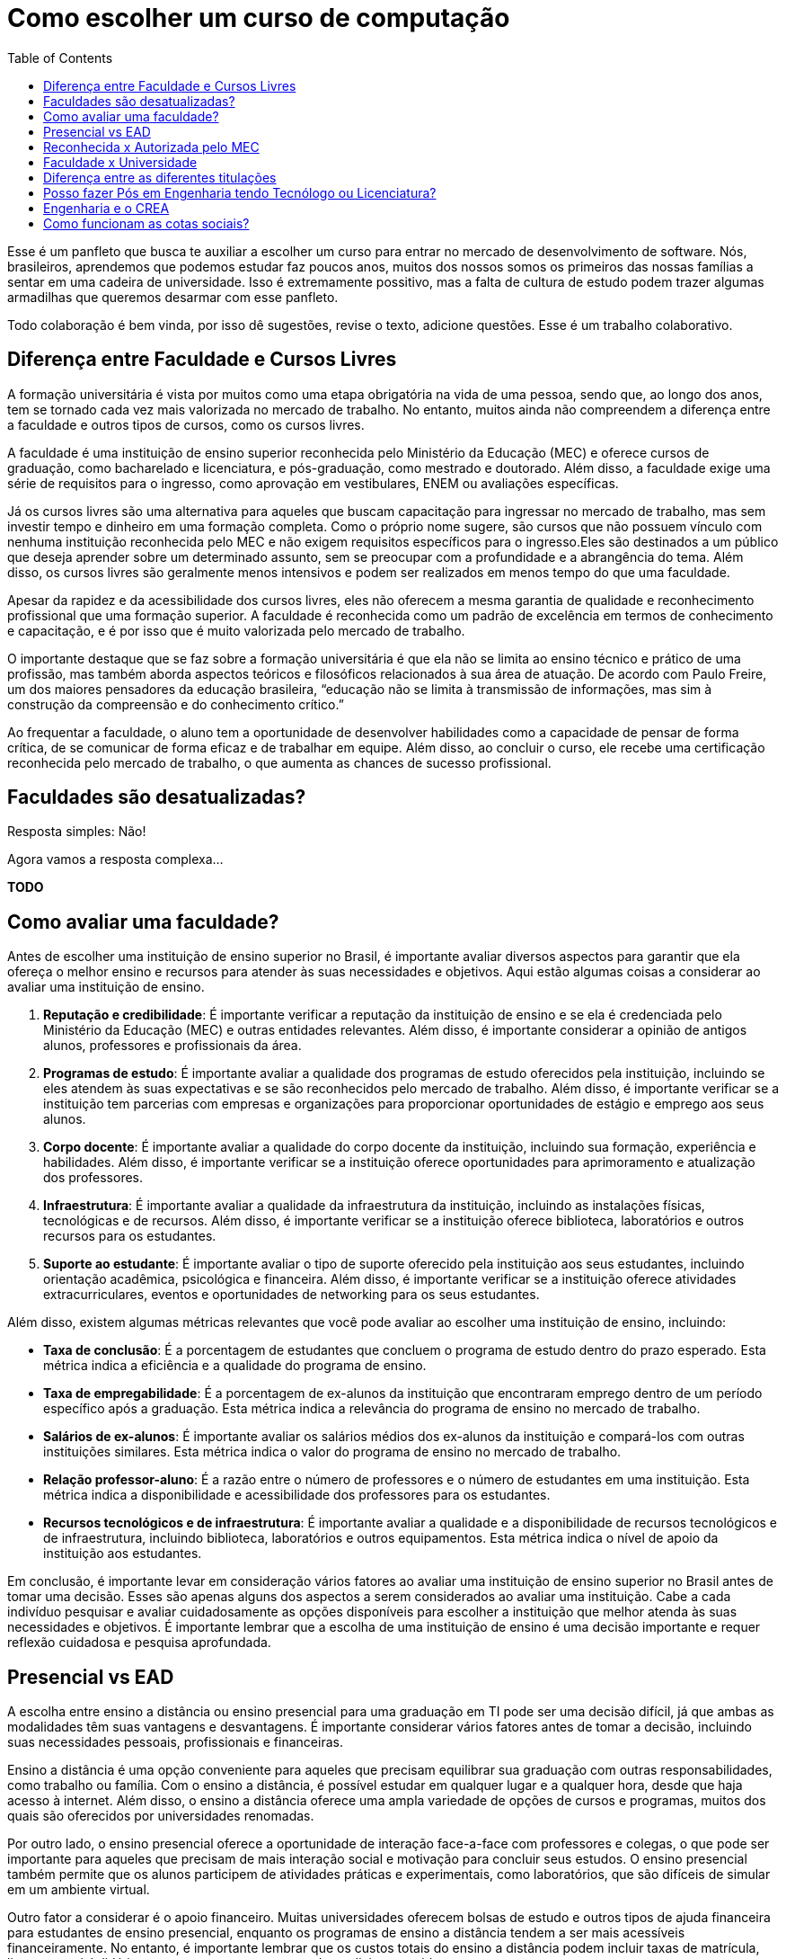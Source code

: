 = Como escolher um curso de computação
:toc: left
:toclevels: 1
:language: asciidoc
:docref: link:/docs

Esse é um panfleto que busca te auxiliar a escolher um curso para entrar no mercado de desenvolvimento de software. 
Nós, brasileiros, aprendemos que podemos estudar faz poucos anos, muitos dos nossos somos os primeiros das nossas 
famílias a sentar em uma cadeira de universidade. Isso é extremamente possitivo, mas a falta de cultura de estudo 
podem trazer algumas armadilhas que queremos desarmar com esse panfleto.

Todo colaboração é bem vinda, por isso dê sugestões, revise o texto, adicione questões. Esse é um trabalho colaborativo.

== Diferença entre Faculdade e Cursos Livres

A formação universitária é vista por muitos como uma etapa obrigatória na vida de uma pessoa, sendo que, ao longo dos anos, tem se tornado cada vez mais valorizada no mercado de trabalho. No entanto, muitos ainda não compreendem a diferença entre a faculdade e outros tipos de cursos, como os cursos livres.

A faculdade é uma instituição de ensino superior reconhecida pelo Ministério da Educação (MEC) e oferece cursos de graduação, como bacharelado e licenciatura, e pós-graduação, como mestrado e doutorado. Além disso, a faculdade exige uma série de requisitos para o ingresso, como aprovação em vestibulares, ENEM ou avaliações específicas.

Já os cursos livres são uma alternativa para aqueles que buscam capacitação para ingressar no mercado de trabalho, mas sem investir tempo e dinheiro em uma formação completa. Como o próprio nome sugere, são cursos que não possuem vínculo com nenhuma instituição reconhecida pelo MEC e não exigem requisitos específicos para o ingresso.Eles são destinados a um público que deseja aprender sobre um determinado assunto, sem se preocupar com a profundidade e a abrangência do tema. Além disso, os cursos livres são geralmente menos intensivos e podem ser realizados em menos tempo do que uma faculdade.

Apesar da rapidez e da acessibilidade dos cursos livres, eles não oferecem a mesma garantia de qualidade e reconhecimento profissional que uma formação superior. A faculdade é reconhecida como um padrão de excelência em termos de conhecimento e capacitação, e é por isso que é muito valorizada pelo mercado de trabalho. 

O importante destaque que se faz sobre a formação universitária é que ela não se limita ao ensino técnico e prático de uma profissão, mas também aborda aspectos teóricos e filosóficos relacionados à sua área de atuação. De acordo com Paulo Freire, um dos maiores pensadores da educação brasileira, “educação não se limita à transmissão de informações, mas sim à construção da compreensão e do conhecimento crítico.”

Ao frequentar a faculdade, o aluno tem a oportunidade de desenvolver habilidades como a capacidade de pensar de forma crítica, de se comunicar de forma eficaz e de trabalhar em equipe. Além disso, ao concluir o curso, ele recebe uma certificação reconhecida pelo mercado de trabalho, o que aumenta as chances de sucesso profissional.

== Faculdades são desatualizadas?

Resposta simples: Não!

Agora vamos a resposta complexa...

**TODO**

== Como avaliar uma faculdade?
Antes de escolher uma instituição de ensino superior no Brasil, é importante avaliar diversos aspectos para garantir que ela ofereça o melhor ensino e recursos para atender às suas necessidades e objetivos. Aqui estão algumas coisas a considerar ao avaliar uma instituição de ensino.

1. **Reputação e credibilidade**: É importante verificar a reputação da instituição de ensino e se ela é credenciada pelo Ministério da Educação (MEC) e outras entidades relevantes. Além disso, é importante considerar a opinião de antigos alunos, professores e profissionais da área.
2. **Programas de estudo**: É importante avaliar a qualidade dos programas de estudo oferecidos pela instituição, incluindo se eles atendem às suas expectativas e se são reconhecidos pelo mercado de trabalho. Além disso, é importante verificar se a instituição tem parcerias com empresas e organizações para proporcionar oportunidades de estágio e emprego aos seus alunos.
3. **Corpo docente**: É importante avaliar a qualidade do corpo docente da instituição, incluindo sua formação, experiência e habilidades. Além disso, é importante verificar se a instituição oferece oportunidades para aprimoramento e atualização dos professores.
4. **Infraestrutura**: É importante avaliar a qualidade da infraestrutura da instituição, incluindo as instalações físicas, tecnológicas e de recursos. Além disso, é importante verificar se a instituição oferece biblioteca, laboratórios e outros recursos para os estudantes.
5. **Suporte ao estudante**: É importante avaliar o tipo de suporte oferecido pela instituição aos seus estudantes, incluindo orientação acadêmica, psicológica e financeira. Além disso, é importante verificar se a instituição oferece atividades extracurriculares, eventos e oportunidades de networking para os seus estudantes.

Além disso, existem algumas métricas relevantes que você pode avaliar ao escolher uma instituição de ensino, incluindo:

- **Taxa de conclusão**: É a porcentagem de estudantes que concluem o programa de estudo dentro do prazo esperado. Esta métrica indica a eficiência e a qualidade do programa de ensino.
- **Taxa de empregabilidade**: É a porcentagem de ex-alunos da instituição que encontraram emprego dentro de um período específico após a graduação. Esta métrica indica a relevância do programa de ensino no mercado de trabalho.
- **Salários de ex-alunos**: É importante avaliar os salários médios dos ex-alunos da instituição e compará-los com outras instituições similares. Esta métrica indica o valor do programa de ensino no mercado de trabalho.
- **Relação professor-aluno**: É a razão entre o número de professores e o número de estudantes em uma instituição. Esta métrica indica a disponibilidade e acessibilidade dos professores para os estudantes.
- **Recursos tecnológicos e de infraestrutura**: É importante avaliar a qualidade e a disponibilidade de recursos tecnológicos e de infraestrutura, incluindo biblioteca, laboratórios e outros equipamentos. Esta métrica indica o nível de apoio da instituição aos estudantes.

Em conclusão, é importante levar em consideração vários fatores ao avaliar uma instituição de ensino superior no Brasil antes de tomar uma decisão. Esses são apenas alguns dos aspectos a serem considerados ao avaliar uma instituição. Cabe a cada indivíduo pesquisar e avaliar cuidadosamente as opções disponíveis para escolher a instituição que melhor atenda às suas necessidades e objetivos. É importante lembrar que a escolha de uma instituição de ensino é uma decisão importante e requer reflexão cuidadosa e pesquisa aprofundada.

== Presencial vs EAD

A escolha entre ensino a distância ou ensino presencial para uma graduação em TI pode ser uma decisão difícil, já que ambas as modalidades têm suas vantagens e desvantagens. É importante considerar vários fatores antes de tomar a decisão, incluindo suas necessidades pessoais, profissionais e financeiras.

Ensino a distância é uma opção conveniente para aqueles que precisam equilibrar sua graduação com outras responsabilidades, como trabalho ou família. Com o ensino a distância, é possível estudar em qualquer lugar e a qualquer hora, desde que haja acesso à internet. Além disso, o ensino a distância oferece uma ampla variedade de opções de cursos e programas, muitos dos quais são oferecidos por universidades renomadas.

Por outro lado, o ensino presencial oferece a oportunidade de interação face-a-face com professores e colegas, o que pode ser importante para aqueles que precisam de mais interação social e motivação para concluir seus estudos. O ensino presencial também permite que os alunos participem de atividades práticas e experimentais, como laboratórios, que são difíceis de simular em um ambiente virtual.

Outro fator a considerar é o apoio financeiro. Muitas universidades oferecem bolsas de estudo e outros tipos de ajuda financeira para estudantes de ensino presencial, enquanto os programas de ensino a distância tendem a ser mais acessíveis financeiramente. No entanto, é importante lembrar que os custos totais do ensino a distância podem incluir taxas de matrícula, livros, material didático, etc., e que esses custos podem adicionar rapidamente.

Em termos de carreira, ambas as opções geralmente oferecem aos graduados as mesmas oportunidades de emprego. No entanto, é importante verificar se a universidade ou o programa escolhido tem credibilidade e é reconhecido pelas empresas da área. Além disso, é importante lembrar que, em muitos casos, o ensino presencial oferece aos alunos a oportunidade de fazer networking e estabelecer conexões importantes com professores e colegas, o que pode ser valioso na procura de emprego.

Em resumo, a escolha entre ensino a distância e ensino presencial depende de suas necessidades pessoais e profissionais. 

== Reconhecida x Autorizada pelo MEC

Diversas Universidades principalmente as que estão começando (principalmente as que antes eram empresas de cursos 
livres) usam o termo "Autorizada pelo MEC" como meio de propagando, uma forma de demonstrar confiabilidade, porém
é importante notar que **todo curso superior deve ser autorizado pelo MEC** sem exceção, ponto. Um curso que não é
autorizado pelo MEC não pode ser considerado como Ensino Superior. É possível consultar quais cursos são autorizados
pelo https://emec.mec.gov.br/[MEC].

Dito isso, é importante saber que *autorizada* e *reconhecida* são termos diferentes e que implicam em níveis diferentes
de reconhecimento do Curso que você está se matriculando. A partir do momento que uma instituição é aprovada para ministrar
qualquer curso de ensino superior o curso é *autorizado* isso significa que ainda é um curso novo e sequer passou por qualquer
avaliação de desempenho ou pelas avaliações do  Instituto Nacional de Estudos e Pesquisas Educacionais Anísio Teixeira Legislação 
e Documentos (INEP) que faz a avaliação do currículo, infraestrutura, professores e demais pontos a respeito daquele curso.

Para ser *reconhecida* pelo MEC a instituição de ensino tem que solicitar essa avaliação após ter pelo menos o tempo mínimo
de funcionamento de 50% da carga total do curso, somente após ser aprovada nas citadas avaliações é que então o curso passa
a receber o reconhecimento do MEC e os diplomas expedidos por essa instituição passam a ter reconhecimento.

== Faculdade x Universidade

Apesar de normalmente na comunicação informal ambos termos serem usado intercambiavelmente para designar qualquer
instituição que oferta cursos de nível superior (e isso não está tão errado) existe uma diferença entre ambas instituições
em sua definição. Começando com a semelhança entre ambas, tanto faculdades quanto universidades podem oferecer cursos de
ensino superior (e daí o uso popular), porém quanto as diferenças:

- **Faculdades** tem o direcionamento a uma área de formação, tem sua atuação focada primariamente à área de ensino podendo
ou não possuir atividades de extensão e pesquisa (as faculdades não possuem a obrigação de desenvolver projetos de pesquisa).
A exigência de formação na pós-graduação dos professores é de um terço do quadro e não há a necessidade de que eles trabalhem
de forma integral (exclusiva) na faculdade. Além disso, as faculdades tendem a ter espaços físicos (campus) menores justamente
por se tratar de instituições com foco mais específico e um número menor de cursos.

- **Universidades** possuem diversos cursos em diversas áreas do conhecimento. Elas tem uma autonomia maior aos órgãos de avaliação
como o MEC por terem o reconhecimento de sua atuação, podendo criar e mudar cursos e currículos de forma mais autônoma. O principal
objetivo de Universidades é promover atividades de extensão e pesquisa e a mesma tem o comprometimento em produzir atividades com o
fim cultural e científico. Para que uma faculdade se torne universidade a mesma primeiro deve ter no mínimo 4 programas de pós-graduação stricto sensu (Mestrado e/ou Doutorado) sendo ao menos 1 deles de Doutorado. 

É importante notar que nesse caso não existe necessariamente qualquer implicação do tipo de instituição sobre a qualidade do curso
existem inúmeras faculdades de excelência como o Instituto Tecnológico de Aeronáutica (ITA), assim como pode haver muitas universidades
que nem sempre chegam a um nível de excelência desejável. Além disso, o objetivo de muitas faculdades é justamente o foco no ensino e de
desenvolver atividades direcionadas ao nicho que atendem e por isso sequer buscam tornarem-se universidades. Dito isso, a recomendação é
que esteja atento quando estiver buscando onde estudar encontrar o tipo de instituição que melhor se adequa a seus objetivos futuros. Enquanto
para alguns estar próximo de atividades de extensão e pesquisa pode ser algo muito importante, para outros talvez não seja.

== Diferença entre as diferentes titulações

Várias vezes as pessoas se perguntam se há diferença entre fazer Bacharelado, Licencicatura ou Tecnólogo e isso
é bastante compreensível uma vez que existe diferença entre custos e tempo de conclusão entre eles que varia em
cada Instituição de Ensino Superior. Porém, é bastante tranquilo de entender as diferenças e vamos explicar aqui
como você pode escolher a melhor opção para seus objetivos.

=== Licenciatura

É a titulação que forma pessoas habilitadas a dar aula. Os formados em Licenciatura podem atuar como professores
na rede pública e ou particular em qualquer curso de Ensino Fundamental, Ensino Médio, Pedagógico ou outras atividades
de ensino que estejam dentro desse escopo por isso é normal que haja o estudo de cadeiras de Pedagogia junto a grade. 
Para essas atividades é *necessário* o diploma de Licenciatura e caso esse seja seu objetivo essa será a escolha natural. 
A maioria das Universidades que oferece essa modalidade para Informática chama o curso simplesmente de "Licenciatura em 
Informática" ou "Licenciatura em Computação", mas pode ser encontrado também como "Licenciatura em Informática na Educação" 
ou similares e geralmente tem  a duração de 4 anos.

=== Bacharelado

São cursos voltados para a formação de profissionais voltados para a pesquisa e atuação no mercado de trabalho, a 
maioria dos cursos "tradicionais" como Engenharia de Software ou Ciência da Computação são cursos dessa categoria.
Esses cursos tem uma carga *teórica* maior e são mais abrangentes que os outros cursos podendo conter mais tópicos
e assuntos mais abrangentes. É o tipo de formação mais indicada para quem pretende seguir na Pós-graduação stricto
sensu (Mestrado e Doutorado) ou tem interesse em assuntos de forma mais abrangente / aprofundada / teórica. Existem
vários cursos de Bacharelado com diferentes finalidades dentro da área de Tecnologia da Informação entre eles Sistemas
de Informação, Bacharelado em Ciência de Dados, Engenharia de Software, os já citados Engenharia da Computação e Ciência
da Computação, além de muitos outros e cada um tende a ter mais foco em diferentes áreas e abordando diferentes conteúdos. 
A duração de Bacharelados pode ser de 4 a 6 anos dependendo do curso e formação.

=== Tecnólogo

São cursos voltados para a formação de profissioanis voltados a atuação de nichos do mercado de trabalho e tendem a
ter uma carga de estudo mais voltado para a *prática* e para as questões mais técnicas. Por se tratar de uma formação
de Ensino Superior como todas as demais também habilita para que o aluno siga na Pós-graduação após a conclusão ou participe
de concursos que exigam Ensino Superior. É o tipo de formação mais indicada para quem quer desenvolver competências técnicas
e atuar como profissional no mercado uma vez em que os cursos são direcionados a essa finalidade. Existem muitos técnologos
em diferentes nichos da área de Tecnologia da Informação, entre eles os cursos de Tecnólogo em Redes, Tecnólogo em Análise e
Desenvolvimento de Sistemas, Técnologo em Jogos, Técnologo em Mídias Digitais e muitas outras opções. Os cursos de tecnologia
tem duração entre 2 a 3 anos.

== Posso fazer Pós em Engenharia tendo Tecnólogo ou Licenciatura?

Sim, é possível fazer um pós-graduação em Engenharia tendo uma formação em Tecnologia ou Licenciatura. No entanto, algumas instituições podem ter exigências específicas em relação ao currículo ou ao grau de formação do candidato. É importante verificar as exigências de cada programa de pós-graduação e, se necessário, complementar a formação anterior antes de se candidatar a uma pós-graduação em Engenharia.

== Engenharia e o CREA

O Conselho Regional de Engenharia e Agronomia (CREA) regulamenta a atuação de profissionais de Engenharia, Agronomia, Geologia, Geografia e Meteorologia no Brasil. Além de Engenharias, o CREA também regula outros cursos relacionados com TI como Técnologo em Redes de Computadores. Para que o profissional possa exercer qualquer atividade profissional com o título de "Engenheiro" ou qualquer outro título que faça parte das profissões reguladas pelo CREA como  "Engenheiro da Computação" ou "Engenheira de Software" precisa ser credenciado junto ao Conselho. A lista de universidades credenciadas pelo CREA pode ser encontrada no site oficial da instituição. 

Além de garantir a validade da atuação profissional, o registro no CREA traz diversas outras vantagens aos profissionais registrados. O CREA fornece suporte jurídico aos profissionais, incluindo representação em processos ético-profissionais, defesa de direitos e prerrogativas, além de assessoramento técnico e participação em projetos e ações que visam o desenvolvimento da Engenharia no Brasil.

== Como funcionam as cotas sociais?

Se você pretende se inscrever no vestibular ou processo de seleção de um instituto de ensino superior federal ou aplicar para programas como 
Prouni ou concorrer a financiamentos pelo FIES é importante que  saiba como funciona a Lei de Cotas. A Lei de Cotas é um instrumento criado 
pelo Governo Federal para ampliar o acesso de estudantes de  escolas públicas, de pessoas de família de baixa renda, negros, pardos, indígenas
e pessoas com deficiência ao Ensino Superior.  A Lei Nº 12771/12 que pode ser consultada http://www.planalto.gov.br/ccivil_03/_ato2011-2014/2012/lei/l12711.htm[aqui] 
determina como dever de todas as instituições federais de ensino devem reservar no mínimo metade (50%) das vagas para alunos que venham da formação 
de escolas públicas.

> Para melhor entender como as cotas funcionam vamos quebrar a explicação em partes e usar exemplos e ilustrações.

image::./explicacao_cotas_i.png[Parte I, 450, align="center"]

Após reservadas as vagas de estudantes de escolas públicas (no nosso exemplo 20), então metade das vagas destinadas a alunos de escola
pública seja destinada a alunos que tem renda familiar per capta inferior a 1.5 salários mínimos. 

image::./explicacao_cotas_ii.png[Parte II, 450, align="center"]

Depois de separada as vagas por faixa de renda, entre as vagas de cada faixa de renda entre os cadidatos cotistas são separadas
as vagas para estudantes autodeclarados como pretos, pardos e indigenas e então para pessoas com deficiência proporcionalmente ao censo
do Instituto Brasileiro de Geografia e Estatística (IBGE) no estado da instituição.

image::./explicacao_cotas_iii.png[Parte III,600,align="center"]

=== Dúvidas Frequentes sobre Cotas

==== A reserva de vagas vale para qualquer instituição de ensino superior?
Não. A Lei de Cotas se refere apenas às universidades federais e aos institutos federais de educação, ciência e tecnologia. Mas não há nenhum impedimento para que outras instituições públicas – estaduais ou municipais – e mesmo as particulares também adotem os critérios da legislação. 

==== A aplicação das cotas será para sempre?
Não. A lei prevê que no prazo de dez anos haja uma revisão do programa, a partir da avaliação do impacto das cotas no acesso de estudantes pretos, pardos, indígenas e alunos de escola pública. A partir desse levantamento, a política pode ser revista, continuada ou até suspensa.
